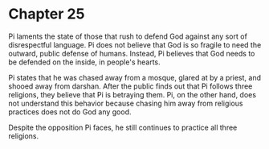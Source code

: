 * Chapter 25
  Pi laments the state of those that rush to defend God against any sort of disrespectful language. Pi does not believe that God is so fragile to need the outward, public defense of humans. Instead, Pi believes that God needs to be defended on the inside, in people's hearts.

  Pi states that he was chased away from a mosque, glared at by a priest, and shooed away from darshan. After the public finds out that Pi follows three religions, they believe that Pi is betraying them. Pi, on the other hand, does not understand this behavior because chasing him away from religious practices does not do God any good.

  Despite the opposition Pi faces, he still continues to practice all three religions.
